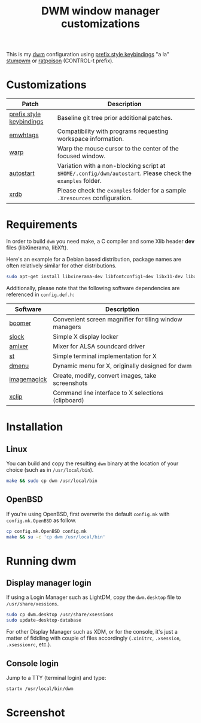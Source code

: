 #+TITLE: DWM window manager customizations

This is my [[https://dwm.suckless.org/][dwm]] configuration using [[https://git.muteddisk.com/?p=dwm.git;a=tree][prefix style keybindings]] "a la" [[https://stumpwm.github.io/][stumpwm]] or [[https://www.nongnu.org/ratpoison/][ratpoison]] (CONTROL-t prefix).

* Customizations

|--------------------------+------------------------------------------------------------------------------------------------------------|
| Patch                    | Description                                                                                                |
|--------------------------+------------------------------------------------------------------------------------------------------------|
| [[https://git.muteddisk.com/?p=dwm.git;a=tree][prefix style keybindings]] | Baseline git tree prior additional patches.                                                                |
| [[https://dwm.suckless.org/patches/ewmhtags/][emwhtags]]                 | Compatibility with programs requesting workspace information.                                              |
| [[https://dwm.suckless.org/patches/warp/dwm-warp-6.1.diff][warp]]                     | Warp the mouse cursor to the center of the focused window.                                                 |
| [[https://dwm.suckless.org/patches/autostart/][autostart]]                | Variation with a non-blocking script at =$HOME/.config/dwm/autostart=. Please check the =examples= folder. |
| [[https://dwm.suckless.org/patches/xrdb/][xrdb]]                     | Please check the =examples= folder for a sample =.Xresources= configuration.                               |
|--------------------------+------------------------------------------------------------------------------------------------------------|


* Requirements

In order to build =dwm= you need make, a C compiler and some Xlib header *dev* files (libXinerama, libXft).

Here's an example for a Debian based distribution, package names are often relatively similar for other distributions.

#+begin_src sh
sudo apt-get install libxinerama-dev libfontconfig1-dev libx11-dev libxft-dev libxinerama-dev build-essential
#+end_src

Additionally, please note that the following software dependencies are referenced in =config.def.h=:

|-------------+--------------------------------------------------------|
| Software    | Description                                            |
|-------------+--------------------------------------------------------|
| [[https://github.com/tsoding/boomer][boomer]]      | Convenient screen magnifier for tiling window managers |
| [[https://tools.suckless.org/slock][slock]]       | Simple X display locker                                |
| [[https://linux.die.net/man/1/amixer][amixer]]      | Mixer for ALSA soundcard driver                        |
| [[https://st.suckless.org/][st]]          | Simple terminal implementation for X                   |
| [[https://tools.suckless.org/dmenu/][dmenu]]       | Dynamic menu for X, originally designed for dwm        |
| [[https://imagemagick.org/index.php][imagemagick]] | Create, modify, convert images, take screenshots       |
| [[https://linux.die.net/man/1/xclip][xclip]]       | Command line interface to X selections (clipboard)     |
|-------------+--------------------------------------------------------|

* Installation

** Linux
You can build and copy the resulting =dwm= binary at the location of your choice (such as in =/usr/local/bin=).

#+BEGIN_SRC sh
  make && sudo cp dwm /usr/local/bin
#+END_SRC

** OpenBSD

If you're using OpenBSD, first overwrite the default =config.mk= with =config.mk.OpenBSD= as follow.

#+begin_src sh
  cp config.mk.OpenBSD config.mk
  make && su -c 'cp dwm /usr/local/bin'
#+end_src

* Running dwm

** Display manager login

If using a Login Manager such as LightDM, copy the =dwm.desktop= file to =/usr/share/xessions=.

#+BEGIN_SRC sh
  sudo cp dwm.desktop /usr/share/xsessions
  sudo update-desktop-database
#+END_SRC

For other Display Manager such as XDM, or for the console, it's just a matter of fiddling with couple of files accordingly (=.xinitrc=, =.xsession=, =.xsessionrc=, etc.).

** Console login

Jump to a TTY (terminal login) and type:

#+BEGIN_SRC sh
  startx /usr/local/bin/dwm
#+END_SRC

* Screenshot

[[file:images/screenshot_fedora.png]]
